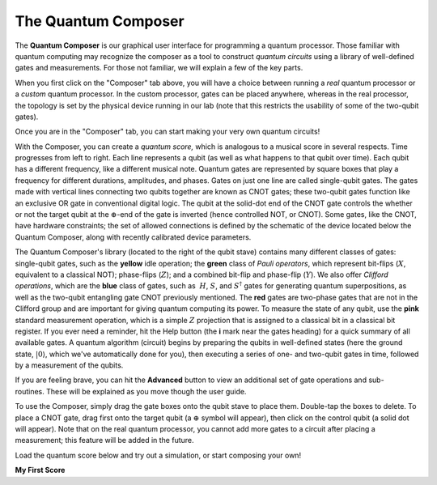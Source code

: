 The Quantum Composer
====================

The **Quantum Composer** is our graphical user interface for
programming a quantum processor. Those familiar with quantum computing
may recognize the composer as a tool to construct *quantum
circuits* using a library of well-defined gates and measurements. For
those not familiar, we will explain a few of the key parts.

When you first click on the "Composer" tab above, you will have a
choice between running a \ *real* quantum processor or a
*custom* quantum processor. In the custom processor, gates can be
placed anywhere, whereas in the real processor, the topology is set by
the physical device running in our lab (note that this restricts the
usability of some of the two-qubit gates).

Once you are in the "Composer" tab, you can start making your very own
quantum circuits!

With the Composer, you can create a *quantum* *score,* which is
analogous to a musical score in several respects. Time progresses from
left to right. Each line represents a qubit (as well as what happens to
that qubit over time). Each qubit has a different frequency, like a
different musical note. Quantum gates are represented by square boxes
that play a frequency for different durations, amplitudes, and phases.
Gates on just one line are called single-qubit gates. The gates made
with vertical lines connecting two qubits together are known as CNOT
gates; these two-qubit gates function like an exclusive OR gate
in conventional digital logic. The qubit at the solid-dot end of the
CNOT gate controls the whether or not the target qubit at the
:math:`\oplus`-end of the gate is inverted (hence controlled NOT, or
CNOT). Some gates, like the CNOT, have hardware constraints; the set of
allowed connections is defined by the schematic of the device located
below the Quantum Composer, along with recently calibrated device
parameters.

The Quantum Composer's library (located to the right of the qubit stave)
contains many different classes of gates:  single-qubit gates, such as
the **yellow** idle operation; the **green** class of *Pauli operators*,
which represent bit-flips (:math:`X`, equivalent to a classical NOT);
phase-flips (:math:`Z`); and a combined bit-flip and phase-flip (:math:`Y`). We
also offer *Clifford operations*, which are the **blue** class of gates,
such as  :math:`H`, :math:`S`, and :math:`S^\dagger` gates for generating quantum
superpositions, as well as the two-qubit entangling gate CNOT previously
mentioned. The **red** gates are two-phase gates that are not in the
Clifford group and are important for giving quantum computing its power.
To measure the state of any qubit, use the **pink** standard measurement
operation, which is a simple :math:`Z` projection that is assigned to a
classical bit in a classical bit register. If you ever need a reminder,
hit the Help button (the **i** mark near the gates heading) for a
quick summary of all available gates. A quantum algorithm (circuit)
begins by preparing the qubits in well-defined states (here the ground
state, :math:`|0\rangle`, which we've automatically done for you), then
executing a series of one- and two-qubit gates in time, followed by a
measurement of the qubits.

If you are feeling brave, you can hit the **Advanced** button to view an
additional set of gate operations and sub-routines. These will be explained as 
you move though the user guide. 

To use the Composer, simply drag the gate boxes onto the qubit stave to
place them. Double-tap the boxes to delete. To place a CNOT gate,
drag first onto the target qubit (a :math:`\oplus` symbol will appear), 
then click on the control qubit (a solid dot will appear). Note that on 
the real quantum processor, you cannot add more gates to a circuit 
after placing a measurement; this feature will be added in the future.

Load the quantum score below and try out a simulation, or start
composing your own!
  
**My First Score**

.. raw:: html

   <a href="https://quantumexperience.ng.bluemix.net/qx/editor?codeId=1f234d4750fe47817393d8e1c801c478&sharedCode=true" target="_parent"><img src="https://dal.objectstorage.open.softlayer.com/v1/AUTH_039c3bf6e6e54d76b8e66152e2f87877/codes/code-1f234d4750fe47817393d8e1c801c478.png" style="width: 100%; max-width: 600px;"></a>
   <a href="https://quantumexperience.ng.bluemix.net/qx/editor?codeId=1f234d4750fe47817393d8e1c801c478&sharedCode=true" target="_blank" style="text-align: right; display: block;">Open in composer</a>



